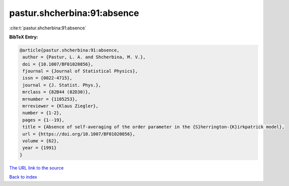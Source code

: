 pastur.shcherbina:91:absence
============================

:cite:t:`pastur.shcherbina:91:absence`

**BibTeX Entry:**

.. code-block:: bibtex

   @article{pastur.shcherbina:91:absence,
    author = {Pastur, L. A. and Shcherbina, M. V.},
    doi = {10.1007/BF01020856},
    fjournal = {Journal of Statistical Physics},
    issn = {0022-4715},
    journal = {J. Statist. Phys.},
    mrclass = {82B44 (82D30)},
    mrnumber = {1105253},
    mrreviewer = {Klaus Ziegler},
    number = {1-2},
    pages = {1--19},
    title = {Absence of self-averaging of the order parameter in the {S}herrington-{K}irkpatrick model},
    url = {https://doi.org/10.1007/BF01020856},
    volume = {62},
    year = {1991}
   }
`The URL link to the source <ttps://doi.org/10.1007/BF01020856}>`_


`Back to index <../By-Cite-Keys.html>`_
